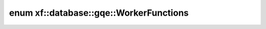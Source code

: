.. index:: pair: enum; xf::database::gqe::WorkerFunctions
.. _doxid-namespacexf_1_1database_1_1gqe_1a1f23de90125b65db8f998e75b2565816:
.. _cid-xf::database::gqe::workerfunctions:

enum xf::database::gqe::WorkerFunctions
=======================================





.. _doxid-namespacexf_1_1database_1_1gqe_1a1f23de90125b65db8f998e75b2565816ad95143f661f33b3f7955d751bc452258:
.. _cid-xf::database::gqe::workerfunctions::dummy:
.. _doxid-namespacexf_1_1database_1_1gqe_1a1f23de90125b65db8f998e75b2565816a132916daad6612d6735e6d333be31cd7:
.. _cid-xf::database::gqe::workerfunctions::join:
.. _doxid-namespacexf_1_1database_1_1gqe_1a1f23de90125b65db8f998e75b2565816a1d138232e205d308148610cb62aa755d:
.. _cid-xf::database::gqe::workerfunctions::aggr:
.. ref-code-block:: cpp
	:class: overview-code-block

	// enum values

	DUMMY 
	JOIN 
	AGGR 

